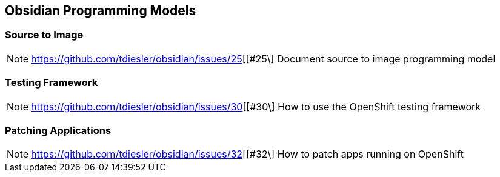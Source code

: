 == Obsidian Programming Models

=== Source to Image

NOTE: https://github.com/tdiesler/obsidian/issues/25[[#25\] Document source to image programming model

=== Testing Framework

NOTE: https://github.com/tdiesler/obsidian/issues/30[[#30\] How to use the OpenShift testing framework

=== Patching Applications

NOTE: https://github.com/tdiesler/obsidian/issues/32[[#32\] How to patch apps running on OpenShift

